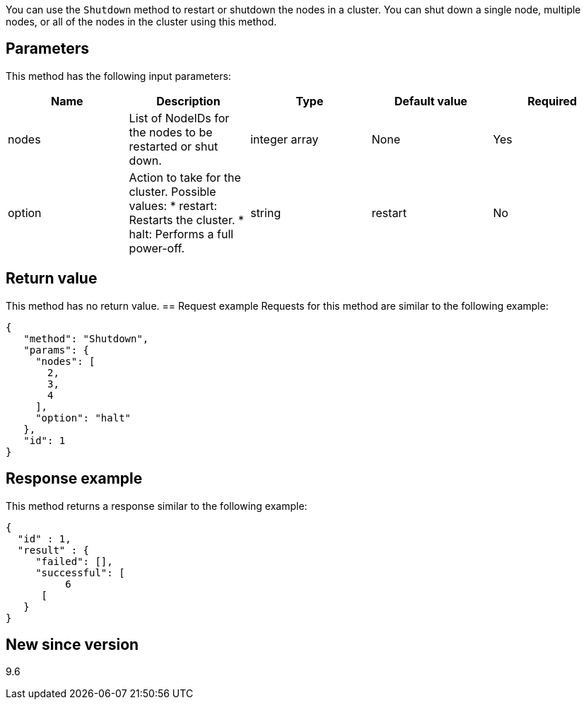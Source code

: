 You can use the `Shutdown` method to restart or shutdown the nodes in a cluster. You can shut down a single node, multiple nodes, or all of the nodes in the cluster using this method.

== Parameters
This method has the following input parameters:
[options="header"]
|===
|Name |Description |Type |Default value |Required
a|
nodes
a|
List of NodeIDs for the nodes to be restarted or shut down.
a|
integer array
a|
None
a|
Yes
a|
option
a|
Action to take for the cluster. Possible values:
* restart: Restarts the cluster.
* halt: Performs a full power-off.
a|
string
a|
restart
a|
No
|===
== Return value
This method has no return value.
== Request example
Requests for this method are similar to the following example:
----
{
   "method": "Shutdown",
   "params": {
     "nodes": [
       2,
       3,
       4
     ],
     "option": "halt"
   },
   "id": 1
}
----
== Response example
This method returns a response similar to the following example:
----
{
  "id" : 1,
  "result" : {
     "failed": [],
     "successful": [
          6
      [
   }
}
----
== New since version
9.6
